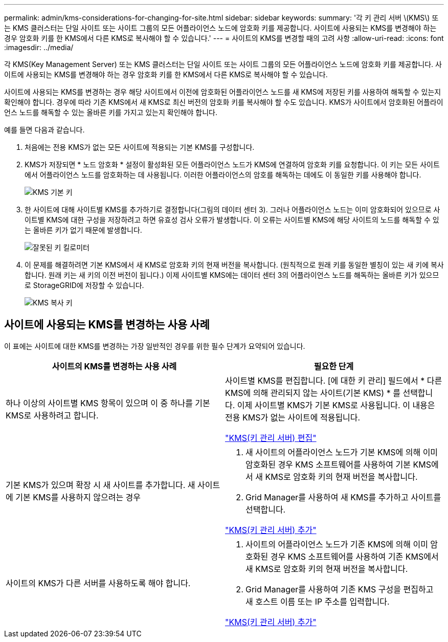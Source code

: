---
permalink: admin/kms-considerations-for-changing-for-site.html 
sidebar: sidebar 
keywords:  
summary: '각 키 관리 서버 \(KMS\) 또는 KMS 클러스터는 단일 사이트 또는 사이트 그룹의 모든 어플라이언스 노드에 암호화 키를 제공합니다. 사이트에 사용되는 KMS를 변경해야 하는 경우 암호화 키를 한 KMS에서 다른 KMS로 복사해야 할 수 있습니다.' 
---
= 사이트의 KMS를 변경할 때의 고려 사항
:allow-uri-read: 
:icons: font
:imagesdir: ../media/


[role="lead"]
각 KMS(Key Management Server) 또는 KMS 클러스터는 단일 사이트 또는 사이트 그룹의 모든 어플라이언스 노드에 암호화 키를 제공합니다. 사이트에 사용되는 KMS를 변경해야 하는 경우 암호화 키를 한 KMS에서 다른 KMS로 복사해야 할 수 있습니다.

사이트에 사용되는 KMS를 변경하는 경우 해당 사이트에서 이전에 암호화된 어플라이언스 노드를 새 KMS에 저장된 키를 사용하여 해독할 수 있는지 확인해야 합니다. 경우에 따라 기존 KMS에서 새 KMS로 최신 버전의 암호화 키를 복사해야 할 수도 있습니다. KMS가 사이트에서 암호화된 어플라이언스 노드를 해독할 수 있는 올바른 키를 가지고 있는지 확인해야 합니다.

예를 들면 다음과 같습니다.

. 처음에는 전용 KMS가 없는 모든 사이트에 적용되는 기본 KMS를 구성합니다.
. KMS가 저장되면 * 노드 암호화 * 설정이 활성화된 모든 어플라이언스 노드가 KMS에 연결하여 암호화 키를 요청합니다. 이 키는 모든 사이트에서 어플라이언스 노드를 암호화하는 데 사용됩니다. 이러한 어플라이언스의 암호를 해독하는 데에도 이 동일한 키를 사용해야 합니다.
+
image::../media/kms_default_key.png[KMS 기본 키]

. 한 사이트에 대해 사이트별 KMS를 추가하기로 결정합니다(그림의 데이터 센터 3). 그러나 어플라이언스 노드는 이미 암호화되어 있으므로 사이트별 KMS에 대한 구성을 저장하려고 하면 유효성 검사 오류가 발생합니다. 이 오류는 사이트별 KMS에 해당 사이트의 노드를 해독할 수 있는 올바른 키가 없기 때문에 발생합니다.
+
image::../media/kms_wrong_key.png[잘못된 키 킬로미터]

. 이 문제를 해결하려면 기본 KMS에서 새 KMS로 암호화 키의 현재 버전을 복사합니다. (원칙적으로 원래 키를 동일한 별칭이 있는 새 키에 복사합니다. 원래 키는 새 키의 이전 버전이 됩니다.) 이제 사이트별 KMS에는 데이터 센터 3의 어플라이언스 노드를 해독하는 올바른 키가 있으므로 StorageGRID에 저장할 수 있습니다.
+
image::../media/kms_copied_key.png[KMS 복사 키]





== 사이트에 사용되는 KMS를 변경하는 사용 사례

이 표에는 사이트에 대한 KMS를 변경하는 가장 일반적인 경우를 위한 필수 단계가 요약되어 있습니다.

[cols="1a,1a"]
|===
| 사이트의 KMS를 변경하는 사용 사례 | 필요한 단계 


 a| 
하나 이상의 사이트별 KMS 항목이 있으며 이 중 하나를 기본 KMS로 사용하려고 합니다.
 a| 
사이트별 KMS를 편집합니다. [에 대한 키 관리] 필드에서 * 다른 KMS에 의해 관리되지 않는 사이트(기본 KMS) * 를 선택합니다. 이제 사이트별 KMS가 기본 KMS로 사용됩니다. 이 내용은 전용 KMS가 없는 사이트에 적용됩니다.

link:kms-editing.html["KMS(키 관리 서버) 편집"]



 a| 
기본 KMS가 있으며 확장 시 새 사이트를 추가합니다. 새 사이트에 기본 KMS를 사용하지 않으려는 경우
 a| 
. 새 사이트의 어플라이언스 노드가 기본 KMS에 의해 이미 암호화된 경우 KMS 소프트웨어를 사용하여 기본 KMS에서 새 KMS로 암호화 키의 현재 버전을 복사합니다.
. Grid Manager를 사용하여 새 KMS를 추가하고 사이트를 선택합니다.


link:kms-adding.html["KMS(키 관리 서버) 추가"]



 a| 
사이트의 KMS가 다른 서버를 사용하도록 해야 합니다.
 a| 
. 사이트의 어플라이언스 노드가 기존 KMS에 의해 이미 암호화된 경우 KMS 소프트웨어를 사용하여 기존 KMS에서 새 KMS로 암호화 키의 현재 버전을 복사합니다.
. Grid Manager를 사용하여 기존 KMS 구성을 편집하고 새 호스트 이름 또는 IP 주소를 입력합니다.


link:kms-adding.html["KMS(키 관리 서버) 추가"]

|===
